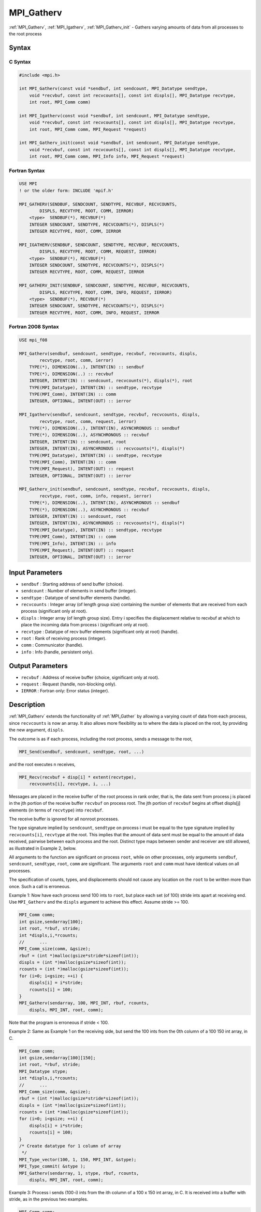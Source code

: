 .. _mpi_gatherv:

MPI_Gatherv
===========

.. include_body

:ref:`MPI_Gatherv`, :ref:`MPI_Igatherv`, :ref:`MPI_Gatherv_init` - Gathers
varying amounts of data from all processes to the root process

Syntax
------

C Syntax
^^^^^^^^

.. code:: c

   #include <mpi.h>

   int MPI_Gatherv(const void *sendbuf, int sendcount, MPI_Datatype sendtype,
       void *recvbuf, const int recvcounts[], const int displs[], MPI_Datatype recvtype,
       int root, MPI_Comm comm)

   int MPI_Igatherv(const void *sendbuf, int sendcount, MPI_Datatype sendtype,
       void *recvbuf, const int recvcounts[], const int displs[], MPI_Datatype recvtype,
       int root, MPI_Comm comm, MPI_Request *request)

   int MPI_Gatherv_init(const void *sendbuf, int sendcount, MPI_Datatype sendtype,
       void *recvbuf, const int recvcounts[], const int displs[], MPI_Datatype recvtype,
       int root, MPI_Comm comm, MPI_Info info, MPI_Request *request)

Fortran Syntax
^^^^^^^^^^^^^^

.. code:: fortran

   USE MPI
   ! or the older form: INCLUDE 'mpif.h'

   MPI_GATHERV(SENDBUF, SENDCOUNT, SENDTYPE, RECVBUF, RECVCOUNTS,
           DISPLS, RECVTYPE, ROOT, COMM, IERROR)
       <type>  SENDBUF(*), RECVBUF(*)
       INTEGER SENDCOUNT, SENDTYPE, RECVCOUNTS(*), DISPLS(*)
       INTEGER RECVTYPE, ROOT, COMM, IERROR

   MPI_IGATHERV(SENDBUF, SENDCOUNT, SENDTYPE, RECVBUF, RECVCOUNTS,
           DISPLS, RECVTYPE, ROOT, COMM, REQUEST, IERROR)
       <type>  SENDBUF(*), RECVBUF(*)
       INTEGER SENDCOUNT, SENDTYPE, RECVCOUNTS(*), DISPLS(*)
       INTEGER RECVTYPE, ROOT, COMM, REQUEST, IERROR

   MPI_GATHERV_INIT(SENDBUF, SENDCOUNT, SENDTYPE, RECVBUF, RECVCOUNTS,
           DISPLS, RECVTYPE, ROOT, COMM, INFO, REQUEST, IERROR)
       <type>  SENDBUF(*), RECVBUF(*)
       INTEGER SENDCOUNT, SENDTYPE, RECVCOUNTS(*), DISPLS(*)
       INTEGER RECVTYPE, ROOT, COMM, INFO, REQUEST, IERROR

Fortran 2008 Syntax
^^^^^^^^^^^^^^^^^^^

.. code:: fortran

   USE mpi_f08

   MPI_Gatherv(sendbuf, sendcount, sendtype, recvbuf, recvcounts, displs,
           recvtype, root, comm, ierror)
       TYPE(*), DIMENSION(..), INTENT(IN) :: sendbuf
       TYPE(*), DIMENSION(..) :: recvbuf
       INTEGER, INTENT(IN) :: sendcount, recvcounts(*), displs(*), root
       TYPE(MPI_Datatype), INTENT(IN) :: sendtype, recvtype
       TYPE(MPI_Comm), INTENT(IN) :: comm
       INTEGER, OPTIONAL, INTENT(OUT) :: ierror

   MPI_Igatherv(sendbuf, sendcount, sendtype, recvbuf, recvcounts, displs,
           recvtype, root, comm, request, ierror)
       TYPE(*), DIMENSION(..), INTENT(IN), ASYNCHRONOUS :: sendbuf
       TYPE(*), DIMENSION(..), ASYNCHRONOUS :: recvbuf
       INTEGER, INTENT(IN) :: sendcount, root
       INTEGER, INTENT(IN), ASYNCHRONOUS :: recvcounts(*), displs(*)
       TYPE(MPI_Datatype), INTENT(IN) :: sendtype, recvtype
       TYPE(MPI_Comm), INTENT(IN) :: comm
       TYPE(MPI_Request), INTENT(OUT) :: request
       INTEGER, OPTIONAL, INTENT(OUT) :: ierror

   MPI_Gatherv_init(sendbuf, sendcount, sendtype, recvbuf, recvcounts, displs,
           recvtype, root, comm, info, request, ierror)
       TYPE(*), DIMENSION(..), INTENT(IN), ASYNCHRONOUS :: sendbuf
       TYPE(*), DIMENSION(..), ASYNCHRONOUS :: recvbuf
       INTEGER, INTENT(IN) :: sendcount, root
       INTEGER, INTENT(IN), ASYNCHRONOUS :: recvcounts(*), displs(*)
       TYPE(MPI_Datatype), INTENT(IN) :: sendtype, recvtype
       TYPE(MPI_Comm), INTENT(IN) :: comm
       TYPE(MPI_Info), INTENT(IN) :: info
       TYPE(MPI_Request), INTENT(OUT) :: request
       INTEGER, OPTIONAL, INTENT(OUT) :: ierror

Input Parameters
----------------

-  ``sendbuf`` : Starting address of send buffer (choice).
-  ``sendcount`` : Number of elements in send buffer (integer).
-  ``sendtype`` : Datatype of send buffer elements (handle).
-  ``recvcounts`` : Integer array (of length group size) containing the
   number of elements that are received from each process (significant
   only at root).
-  ``displs`` : Integer array (of length group size). Entry i specifies
   the displacement relative to recvbuf at which to place the incoming
   data from process i (significant only at root).
-  ``recvtype`` : Datatype of recv buffer elements (significant only at
   root) (handle).
-  ``root`` : Rank of receiving process (integer).
-  ``comm`` : Communicator (handle).
-  ``info`` : Info (handle, persistent only).

Output Parameters
-----------------

-  ``recvbuf`` : Address of receive buffer (choice, significant only at
   root).
-  ``request`` : Request (handle, non-blocking only).
-  ``IERROR`` : Fortran only: Error status (integer).

Description
-----------

:ref:`MPI_Gatherv` extends the functionality of :ref:`MPI_Gather` by allowing
a varying count of data from each process, since ``recvcounts`` is now
an array. It also allows more flexibility as to where the data is placed
on the root, by providing the new argument, ``displs``.

The outcome is as if each process, including the root process, sends a
message to the root,

.. code:: c

   MPI_Send(sendbuf, sendcount, sendtype, root, ...)

and the root executes n receives,

.. code:: c

   MPI_Recv(recvbuf + disp[i] * extent(recvtype),
       recvcounts[i], recvtype, i, ...)

Messages are placed in the receive buffer of the root process in rank
order, that is, the data sent from process j is placed in the jth
portion of the receive buffer ``recvbuf`` on process root. The jth
portion of ``recvbuf`` begins at offset displs[j] elements (in terms of
``recvtype``) into ``recvbuf``.

The receive buffer is ignored for all nonroot processes.

The type signature implied by ``sendcount``, ``sendtype`` on process i
must be equal to the type signature implied by ``recvcounts[i]``,
``recvtype`` at the root. This implies that the amount of data sent must
be equal to the amount of data received, pairwise between each process
and the root. Distinct type maps between sender and receiver are still
allowed, as illustrated in Example 2, below.

All arguments to the function are significant on process ``root``, while
on other processes, only arguments ``sendbuf``, ``sendcount``,
``sendtype``, ``root``, ``comm`` are significant. The arguments ``root``
and ``comm`` must have identical values on all processes.

The specification of counts, types, and displacements should not cause
any location on the ``root`` to be written more than once. Such a call
is erroneous.

Example 1: Now have each process send 100 ints to ``root``, but place
each set (of 100) stride ints apart at receiving end. Use
``MPI_Gatherv`` and the ``displs`` argument to achieve this effect.
Assume stride >= 100.

.. code:: c

   MPI_Comm comm;
   int gsize,sendarray[100];
   int root, *rbuf, stride;
   int *displs,i,*rcounts;
   //      ...
   MPI_Comm_size(comm, &gsize);
   rbuf = (int *)malloc(gsize*stride*sizeof(int));
   displs = (int *)malloc(gsize*sizeof(int));
   rcounts = (int *)malloc(gsize*sizeof(int));
   for (i=0; i<gsize; ++i) {
       displs[i] = i*stride;
       rcounts[i] = 100;
   }
   MPI_Gatherv(sendarray, 100, MPI_INT, rbuf, rcounts,
       displs, MPI_INT, root, comm);

Note that the program is erroneous if stride < 100.

Example 2: Same as Example 1 on the receiving side, but send the 100
ints from the 0th column of a 100 150 int array, in C.

.. code:: c

   MPI_Comm comm;
   int gsize,sendarray[100][150];
   int root, *rbuf, stride;
   MPI_Datatype stype;
   int *displs,i,*rcounts;
   //      ...
   MPI_Comm_size(comm, &gsize);
   rbuf = (int *)malloc(gsize*stride*sizeof(int));
   displs = (int *)malloc(gsize*sizeof(int));
   rcounts = (int *)malloc(gsize*sizeof(int));
   for (i=0; i<gsize; ++i) {
       displs[i] = i*stride;
       rcounts[i] = 100;
   }
   /* Create datatype for 1 column of array
    */
   MPI_Type_vector(100, 1, 150, MPI_INT, &stype);
   MPI_Type_commit( &stype );
   MPI_Gatherv(sendarray, 1, stype, rbuf, rcounts,
       displs, MPI_INT, root, comm);

Example 3: Process i sends (100-i) ints from the ith column of a 100 x
150 int array, in C. It is received into a buffer with stride, as in the
previous two examples.

.. code:: c

   MPI_Comm comm;
   int gsize,sendarray[100][150],*sptr;
   int root, *rbuf, stride, myrank;
   MPI_Datatype stype;
   int *displs,i,*rcounts;
   //      ...
   MPI_Comm_size(comm, &gsize);
   MPI_Comm_rank( comm, &myrank );
   rbuf = (int *)malloc(gsize*stride*sizeof(int));
   displs = (int *)malloc(gsize*sizeof(int));
   rcounts = (int *)malloc(gsize*sizeof(int));
   for (i=0; i<gsize; ++i) {
       displs[i] = i*stride;
       rcounts[i] = 100-i;  /* note change from previous example */
   }
   /* Create datatype for the column we are sending
    */
   MPI_Type_vector(100-myrank, 1, 150, MPI_INT, &stype);
   MPI_Type_commit( &stype );
   /* sptr is the address of start of "myrank" column
    */
   sptr = &sendarray[0][myrank];
   MPI_Gatherv(sptr, 1, stype, rbuf, rcounts, displs, MPI_INT,
      root, comm);

Note that a different amount of data is received from each process.

Example 4: Same as Example 3, but done in a different way at the sending
end. We create a datatype that causes the correct striding at the
sending end so that we read a column of a C array.

.. code:: c

   MPI_Comm comm;
   int gsize,sendarray[100][150],*sptr;
   int root, *rbuf, stride, myrank, disp[2], blocklen[2];
   MPI_Datatype stype,type[2];
   int *displs,i,*rcounts;
   //      ...
   MPI_Comm_size(comm, &gsize);
   MPI_Comm_rank( comm, &myrank );
   rbuf = (int *)alloc(gsize*stride*sizeof(int));
   displs = (int *)malloc(gsize*sizeof(int));
   rcounts = (int *)malloc(gsize*sizeof(int));
   for (i=0; i<gsize; ++i) {
       displs[i] = i*stride;
       rcounts[i] = 100-i;
   }
   /* Create datatype for one int, with extent of entire row
    */
   disp[0] = 0;       disp[1] = 150*sizeof(int);
   type[0] = MPI_INT; type[1] = MPI_UB;
   blocklen[0] = 1;   blocklen[1] = 1;
   MPI_Type_struct( 2, blocklen, disp, type, &stype );
   MPI_Type_commit( &stype );
   sptr = &sendarray[0][myrank];
   MPI_Gatherv(sptr, 100-myrank, stype, rbuf, rcounts,
       displs, MPI_INT, root, comm);

Example 5: Same as Example 3 at sending side, but at receiving side we
make the stride between received blocks vary from block to block.

.. code:: c

   MPI_Comm comm;
   int gsize,sendarray[100][150],*sptr;
   int root, *rbuf, *stride, myrank, bufsize;
   MPI_Datatype stype;
   int *displs,i,*rcounts,offset;
   //      ...
   MPI_Comm_size( comm, &gsize);
   MPI_Comm_rank( comm, &myrank );
   de = (int *)malloc(gsize*sizeof(int));
   //         ...
   /* stride[i] for i = 0 to gsize-1 is set somehow
    */
   /*set up displs and rcounts vectors first
    */
   displs = (int *)malloc(gsize*sizeof(int));
   rcounts = (int *)malloc(gsize*sizeof(int));
   offset = 0;
   for (i=0; i<gsize; ++i) {
       displs[i] = offset;
       offset += stride[i];
       rcounts[i] = 100-i;
   }
   /* the required buffer size for rbuf is now easily obtained
    */
   bufsize = displs[gsize-1]+rcounts[gsize-1];
   rbuf = (int *)malloc(bufsize*sizeof(int));
   /* Create datatype for the column we are sending
    */
   MPI_Type_vector(100-myrank, 1, 150, MPI_INT, &stype);
   MPI_Type_commit( &stype );
   sptr = &sendarray[0][myrank];
   MPI_Gatherv(sptr, 1, stype, rbuf, rcounts,
       displs, MPI_INT, root, comm);

Example 6: Process i sends num ints from the ith column of a 100 x 150
int array, in C. The complicating factor is that the various values of
num are not known to ``root``, so a separate gather must first be run to
find these out. The data is placed contiguously at the receiving end.

.. code:: c

   MPI_Comm comm;
   int gsize,sendarray[100][150],*sptr;
   int root, *rbuf, stride, myrank, disp[2], blocklen[2];
   MPI_Datatype stype,types[2];
   int *displs,i,*rcounts,num;
   //      ...
   MPI_Comm_size( comm, &gsize);
   MPI_Comm_rank( comm, &myrank );
   /*First, gather nums to root
    */
   rcounts = (int *)malloc(gsize*sizeof(int));
   MPI_Gather( &num, 1, MPI_INT, rcounts, 1, MPI_INT, root, comm);
   /* root now has correct rcounts, using these we set
    * displs[] so that data is placed contiguously (or
    * concatenated) at receive end
    */
   displs = (int *)malloc(gsize*sizeof(int));
   displs[0] = 0;
   for (i=1; i<gsize; ++i) {
       displs[i] = displs[i-1]+rcounts[i-1];
   }
   /* And, create receive buffer
    */
   rbuf = (int *)malloc(gsize*(displs[gsize-1]+rcounts[gsize-1])
           *sizeof(int));
   /* Create datatype for one int, with extent of entire row
    */
   disp[0] = 0;       disp[1] = 150*sizeof(int);
   type[0] = MPI_INT; type[1] = MPI_UB;
   blocklen[0] = 1;   blocklen[1] = 1;
   MPI_Type_struct( 2, blocklen, disp, type, &stype );
   MPI_Type_commit( &stype );
   sptr = &sendarray[0][myrank];
   MPI_Gatherv(sptr, num, stype, rbuf, rcounts,
               displs, MPI_INT, root, comm);

Use Of In-Place Option
----------------------

The in-place option operates in the same way as it does for
:ref:`MPI_Gather`.`` When the communicator is an intracommunicator, you can
perform a gather operation in-place (the output buffer is used as the
input buffer). Use the variable MPI_IN_PLACE as the value of the
root process ``sendbuf``. In this case, ``sendcount`` and ``sendtype``
are ignored, and the contribution of the ``root`` process to the
gathered vector is assumed to already be in the correct place in the
receive buffer.

Note that MPI_IN_PLACE is a special kind of value; it has the same
restrictions on its use as MPI_BOTTOM.``

Because the in-place option converts the receive buffer into a
send-and-receive buffer, a Fortran binding that includes INTENT must
mark these as INOUT, not OUT.

When Communicator Is An Inter-Communicator
------------------------------------------

When the communicator is an inter-communicator, the ``root`` process in
the first group gathers data from all the processes in the second group.
The first group defines the root process. That process uses MPI_ROOT
as the value of its ``root`` argument. The remaining processes use
MPI_PROC_NULL as the value of their ``root`` argument. All processes
in the second group use the rank of that root process in the first group
as the value of their ``root`` argument. The send buffer argument of the
processes in the first group must be consistent with the receive buffer
argument of the ``root`` process in the second group.

Errors
------

Almost all MPI routines return an error value; C routines as the value
of the function and Fortran routines in the last argument.

Before the error value is returned, the current MPI error handler is
called. By default, this error handler aborts the MPI job, except for
I/O function errors. The error handler may be changed with
:ref:`MPI_Comm_set_errhandler`; the predefined error handler
MPI_ERRORS_RETURN may be used to cause error values to be returned.
Note that MPI does not guarantee that an MPI program can continue past
an error.


.. seealso:: :ref:`MPI_Gather` :ref:`MPI_Scatter` :ref:`MPI_Scatterv`
